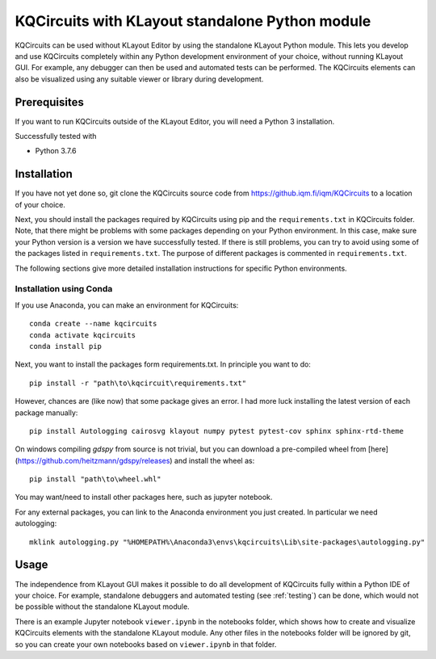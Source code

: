 KQCircuits with KLayout standalone Python module
======================================================

KQCircuits can be used without KLayout Editor by using the standalone KLayout
Python module. This lets you develop and use KQCircuits completely within any
Python development environment of your choice, without running KLayout GUI.
For example, any debugger can then be used and automated tests can be performed.
The KQCircuits elements can also be visualized using any suitable viewer or
library during development.

Prerequisites
-------------

If you want to run KQCircuits outside of the KLayout Editor, you will need
a Python 3 installation.

Successfully tested with

- Python 3.7.6

Installation
-------------

If you have not yet done so, git clone the KQCircuits source code from
https://github.iqm.fi/iqm/KQCircuits to a location of your choice.

Next, you should install the packages required by KQCircuits using pip and
the ``requirements.txt`` in KQCircuits folder. Note, that there might be
problems with some packages depending on your Python environment. In this case,
make sure your Python version is a version we have successfully tested. If
there is still problems, you can try to avoid using some of the packages
listed in ``requirements.txt``. The purpose of different packages is
commented in ``requirements.txt``.

The following sections give more detailed installation instructions for
specific Python environments.

Installation using Conda
^^^^^^^^^^^^^^^^^^^^^^^^^^^

If you use Anaconda, you can make an environment for KQCircuits::

    conda create --name kqcircuits
    conda activate kqcircuits
    conda install pip

Next, you want to install the packages form requirements.txt. In principle you
want to do::

    pip install -r "path\to\kqcircuit\requirements.txt"

However, chances are (like now) that some package gives an error. I had more
luck installing the latest version of each package manually::

    pip install Autologging cairosvg klayout numpy pytest pytest-cov sphinx sphinx-rtd-theme

On windows compiling `gdspy` from source is not trivial, but you
can download a pre-compiled wheel from [here](https://github.com/heitzmann/gdspy/releases)
and install the wheel as::

    pip install "path\to\wheel.whl"

You may want/need to install other packages here, such as jupyter notebook.

For any external packages, you can link to the Anaconda environment you just
created. In particular we need autologging::

    mklink autologging.py "%HOMEPATH%\Anaconda3\envs\kqcircuits\Lib\site-packages\autologging.py"

Usage
-----

The independence from KLayout GUI makes it possible to do all development of
KQCircuits fully within a Python IDE of your choice. For example, standalone
debuggers and automated testing (see :ref:`testing`) can be done, which would
not be possible without the standalone KLayout module.

There is an example Jupyter notebook ``viewer.ipynb`` in the notebooks
folder, which shows how to create and visualize KQCircuits elements with the
standalone KLayout module. Any other files in the notebooks folder will be
ignored by git, so you can create your own notebooks based on ``viewer.ipynb``
in that folder.